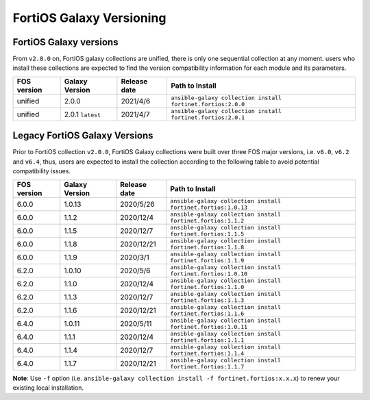 FortiOS Galaxy Versioning
====================================

FortiOS Galaxy versions
~~~~~~~~~~~~~~~~~~~~~~~

From ``v2.0.0`` on, FortiOS galaxy collections are unified, there is only one sequential collection at any moment. users who install these collections
are expected to find the version compatibility information for each module and its parameters.

+---------------+---------------------+----------------+-----------------------------------------------------------------+
| FOS version   | Galaxy Version      | Release date   | Path to Install                                                 |
+===============+=====================+================+=================================================================+
| unified       | 2.0.0               | 2021/4/6       | ``ansible-galaxy collection install fortinet.fortios:2.0.0``    |
+---------------+---------------------+----------------+-----------------------------------------------------------------+
| unified       | 2.0.1 ``latest``    | 2021/4/7       | ``ansible-galaxy collection install fortinet.fortios:2.0.1``    |
+---------------+---------------------+----------------+-----------------------------------------------------------------+


Legacy FortiOS Galaxy Versions
~~~~~~~~~~~~~~~~~~~~~~~~~~~~~~

Prior to FortiOS collection ``v2.0.0``, FortiOS Galaxy collections were built over three FOS major versions, i.e. ``v6.0``, ``v6.2`` and ``v6.4``, thus, users are expected to install
the collection according to the following table to avoid potential compatibility issues.


+---------------+---------------------+----------------+-----------------------------------------------------------------+
| FOS version   | Galaxy Version      | Release date   | Path to Install                                                 |
+===============+=====================+================+=================================================================+
| 6.0.0         | 1.0.13              | 2020/5/26      | ``ansible-galaxy collection install fortinet.fortios:1.0.13``   |
+---------------+---------------------+----------------+-----------------------------------------------------------------+
| 6.0.0         | 1.1.2               | 2020/12/4      | ``ansible-galaxy collection install fortinet.fortios:1.1.2``    |
+---------------+---------------------+----------------+-----------------------------------------------------------------+
| 6.0.0         | 1.1.5               | 2020/12/7      | ``ansible-galaxy collection install fortinet.fortios:1.1.5``    |
+---------------+---------------------+----------------+-----------------------------------------------------------------+
| 6.0.0         | 1.1.8               | 2020/12/21     | ``ansible-galaxy collection install fortinet.fortios:1.1.8``    |
+---------------+---------------------+----------------+-----------------------------------------------------------------+
| 6.0.0         | 1.1.9               | 2020/3/1       | ``ansible-galaxy collection install fortinet.fortios:1.1.9``    |
+---------------+---------------------+----------------+-----------------------------------------------------------------+
| 6.2.0         | 1.0.10              | 2020/5/6       | ``ansible-galaxy collection install fortinet.fortios:1.0.10``   |
+---------------+---------------------+----------------+-----------------------------------------------------------------+
| 6.2.0         | 1.1.0               | 2020/12/4      | ``ansible-galaxy collection install fortinet.fortios:1.1.0``    |
+---------------+---------------------+----------------+-----------------------------------------------------------------+
| 6.2.0         | 1.1.3               | 2020/12/7      | ``ansible-galaxy collection install fortinet.fortios:1.1.3``    |
+---------------+---------------------+----------------+-----------------------------------------------------------------+
| 6.2.0         | 1.1.6               | 2020/12/21     | ``ansible-galaxy collection install fortinet.fortios:1.1.6``    |
+---------------+---------------------+----------------+-----------------------------------------------------------------+
| 6.4.0         | 1.0.11              | 2020/5/11      | ``ansible-galaxy collection install fortinet.fortios:1.0.11``   |
+---------------+---------------------+----------------+-----------------------------------------------------------------+
| 6.4.0         | 1.1.1               | 2020/12/4      | ``ansible-galaxy collection install fortinet.fortios:1.1.1``    |
+---------------+---------------------+----------------+-----------------------------------------------------------------+
| 6.4.0         | 1.1.4               | 2020/12/7      | ``ansible-galaxy collection install fortinet.fortios:1.1.4``    |
+---------------+---------------------+----------------+-----------------------------------------------------------------+
| 6.4.0         | 1.1.7               | 2020/12/21     | ``ansible-galaxy collection install fortinet.fortios:1.1.7``    |
+---------------+---------------------+----------------+-----------------------------------------------------------------+

**Note**: Use ``-f`` option (i.e.
``ansible-galaxy collection install -f fortinet.fortios:x.x.x``) to
renew your existing local installation.
